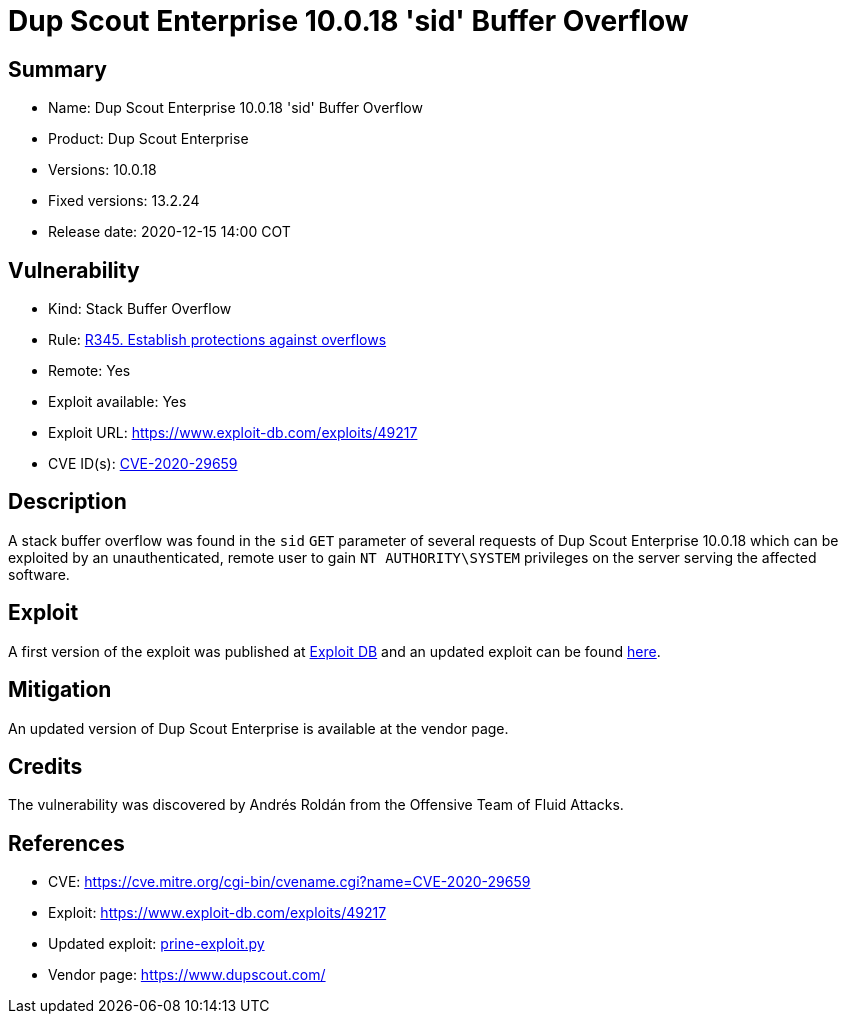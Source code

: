 :slug: advisories/prine/
:description: Dup Scout Enterprise 10.0.18 'sid' Buffer Overflow
:keywords: Fluid Attacks, Security, Vulnerabilities, Dup Scout
:banner: asserts-bg

= Dup Scout Enterprise 10.0.18 'sid' Buffer Overflow

== Summary

- Name: Dup Scout Enterprise 10.0.18 'sid' Buffer Overflow
- Product: Dup Scout Enterprise
- Versions: 10.0.18
- Fixed versions: 13.2.24
- Release date: 2020-12-15 14:00 COT

== Vulnerability

- Kind: Stack Buffer Overflow
- Rule: link:https://fluidattacks.com/products/rules/list/345/[R345. Establish protections against overflows]
- Remote: Yes
- Exploit available: Yes
- Exploit URL: https://www.exploit-db.com/exploits/49217
- CVE ID(s): link:https://cve.mitre.org/cgi-bin/cvename.cgi?name=CVE-2020-29659[CVE-2020-29659]

== Description

A stack buffer overflow was found in the `sid` `GET` parameter of 
several requests of Dup Scout Enterprise 10.0.18 which can be exploited 
by an unauthenticated, remote user to gain `NT AUTHORITY\SYSTEM` privileges 
on the server serving the affected software.

== Exploit

A first version of the exploit was published at 
link:https://www.exploit-db.com/exploits/49217[Exploit DB]
and an updated exploit can be found link:prine-exploit.py[here].


== Mitigation

An updated version of Dup Scout Enterprise is available at 
the vendor page.

== Credits

The vulnerability was discovered by Andrés Roldán from the 
Offensive Team of Fluid Attacks.

== References

- CVE: https://cve.mitre.org/cgi-bin/cvename.cgi?name=CVE-2020-29659
- Exploit: https://www.exploit-db.com/exploits/49217
- Updated exploit: link:prine-exploit.py[prine-exploit.py]
- Vendor page: https://www.dupscout.com/
